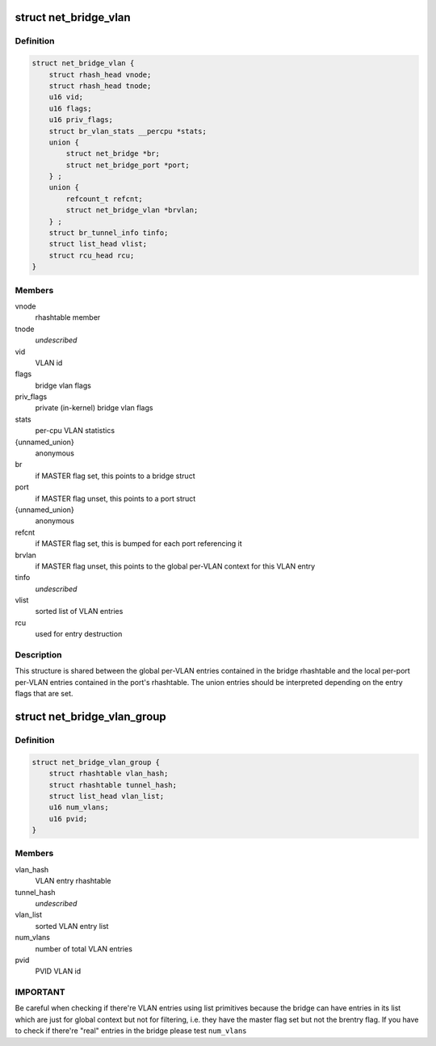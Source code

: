 .. -*- coding: utf-8; mode: rst -*-
.. src-file: net/bridge/br_private.h

.. _`net_bridge_vlan`:

struct net_bridge_vlan
======================

.. c:type:: struct net_bridge_vlan

    per-vlan entry

.. _`net_bridge_vlan.definition`:

Definition
----------

.. code-block:: c

    struct net_bridge_vlan {
        struct rhash_head vnode;
        struct rhash_head tnode;
        u16 vid;
        u16 flags;
        u16 priv_flags;
        struct br_vlan_stats __percpu *stats;
        union {
            struct net_bridge *br;
            struct net_bridge_port *port;
        } ;
        union {
            refcount_t refcnt;
            struct net_bridge_vlan *brvlan;
        } ;
        struct br_tunnel_info tinfo;
        struct list_head vlist;
        struct rcu_head rcu;
    }

.. _`net_bridge_vlan.members`:

Members
-------

vnode
    rhashtable member

tnode
    *undescribed*

vid
    VLAN id

flags
    bridge vlan flags

priv_flags
    private (in-kernel) bridge vlan flags

stats
    per-cpu VLAN statistics

{unnamed_union}
    anonymous

br
    if MASTER flag set, this points to a bridge struct

port
    if MASTER flag unset, this points to a port struct

{unnamed_union}
    anonymous

refcnt
    if MASTER flag set, this is bumped for each port referencing it

brvlan
    if MASTER flag unset, this points to the global per-VLAN context
    for this VLAN entry

tinfo
    *undescribed*

vlist
    sorted list of VLAN entries

rcu
    used for entry destruction

.. _`net_bridge_vlan.description`:

Description
-----------

This structure is shared between the global per-VLAN entries contained in
the bridge rhashtable and the local per-port per-VLAN entries contained in
the port's rhashtable. The union entries should be interpreted depending on
the entry flags that are set.

.. _`net_bridge_vlan_group`:

struct net_bridge_vlan_group
============================

.. c:type:: struct net_bridge_vlan_group


.. _`net_bridge_vlan_group.definition`:

Definition
----------

.. code-block:: c

    struct net_bridge_vlan_group {
        struct rhashtable vlan_hash;
        struct rhashtable tunnel_hash;
        struct list_head vlan_list;
        u16 num_vlans;
        u16 pvid;
    }

.. _`net_bridge_vlan_group.members`:

Members
-------

vlan_hash
    VLAN entry rhashtable

tunnel_hash
    *undescribed*

vlan_list
    sorted VLAN entry list

num_vlans
    number of total VLAN entries

pvid
    PVID VLAN id

.. _`net_bridge_vlan_group.important`:

IMPORTANT
---------

Be careful when checking if there're VLAN entries using list
primitives because the bridge can have entries in its list which
are just for global context but not for filtering, i.e. they have
the master flag set but not the brentry flag. If you have to check
if there're "real" entries in the bridge please test \ ``num_vlans``\ 

.. This file was automatic generated / don't edit.

